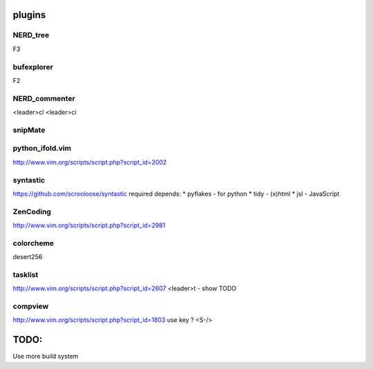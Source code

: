 plugins
=======

NERD_tree
---------
F3

bufexplorer
-----------
F2

NERD_commenter
--------------
<leader>cl
<leader>ci

snipMate
--------

python_ifold.vim
---------------
http://www.vim.org/scripts/script.php?script_id=2002

syntastic
---------
https://github.com/scrooloose/syntastic
required depends:
* pyflakes - for python
* tidy - (x)html
* jsl - JavaScript

ZenCoding
---------
http://www.vim.org/scripts/script.php?script_id=2981

colorcheme
----------
desert256

tasklist
--------
http://www.vim.org/scripts/script.php?script_id=2607
<leader>t - show TODO

compview
--------
http://www.vim.org/scripts/script.php?script_id=1803
use key ? <S-/>


TODO:
=====
Use more build system
